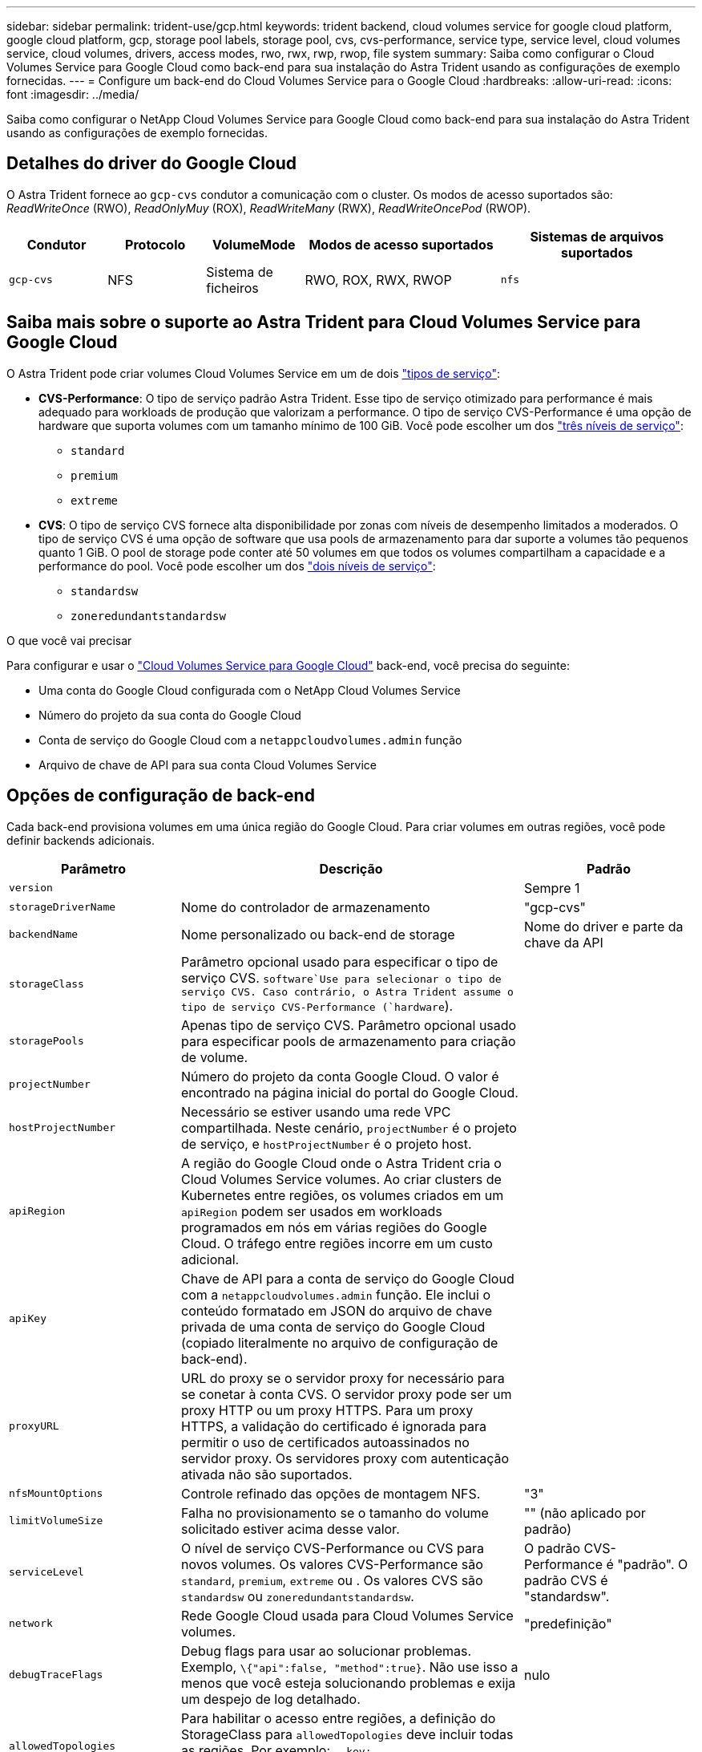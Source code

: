 ---
sidebar: sidebar 
permalink: trident-use/gcp.html 
keywords: trident backend, cloud volumes service for google cloud platform, google cloud platform, gcp, storage pool labels, storage pool, cvs, cvs-performance, service type, service level, cloud volumes service, cloud volumes, drivers, access modes, rwo, rwx, rwp, rwop, file system 
summary: Saiba como configurar o Cloud Volumes Service para Google Cloud como back-end para sua instalação do Astra Trident usando as configurações de exemplo fornecidas. 
---
= Configure um back-end do Cloud Volumes Service para o Google Cloud
:hardbreaks:
:allow-uri-read: 
:icons: font
:imagesdir: ../media/


[role="lead"]
Saiba como configurar o NetApp Cloud Volumes Service para Google Cloud como back-end para sua instalação do Astra Trident usando as configurações de exemplo fornecidas.



== Detalhes do driver do Google Cloud

O Astra Trident fornece ao `gcp-cvs` condutor a comunicação com o cluster. Os modos de acesso suportados são: _ReadWriteOnce_ (RWO), _ReadOnlyMuy_ (ROX), _ReadWriteMany_ (RWX), _ReadWriteOncePod_ (RWOP).

[cols="1, 1, 1, 2, 2"]
|===
| Condutor | Protocolo | VolumeMode | Modos de acesso suportados | Sistemas de arquivos suportados 


| `gcp-cvs`  a| 
NFS
 a| 
Sistema de ficheiros
 a| 
RWO, ROX, RWX, RWOP
 a| 
`nfs`

|===


== Saiba mais sobre o suporte ao Astra Trident para Cloud Volumes Service para Google Cloud

O Astra Trident pode criar volumes Cloud Volumes Service em um de dois link:https://cloud.google.com/architecture/partners/netapp-cloud-volumes/service-types["tipos de serviço"^]:

* *CVS-Performance*: O tipo de serviço padrão Astra Trident. Esse tipo de serviço otimizado para performance é mais adequado para workloads de produção que valorizam a performance. O tipo de serviço CVS-Performance é uma opção de hardware que suporta volumes com um tamanho mínimo de 100 GiB. Você pode escolher um dos link:https://cloud.google.com/architecture/partners/netapp-cloud-volumes/service-levels#service_levels_for_the_cvs-performance_service_type["três níveis de serviço"^]:
+
** `standard`
** `premium`
** `extreme`


* *CVS*: O tipo de serviço CVS fornece alta disponibilidade por zonas com níveis de desempenho limitados a moderados. O tipo de serviço CVS é uma opção de software que usa pools de armazenamento para dar suporte a volumes tão pequenos quanto 1 GiB. O pool de storage pode conter até 50 volumes em que todos os volumes compartilham a capacidade e a performance do pool. Você pode escolher um dos link:https://cloud.google.com/architecture/partners/netapp-cloud-volumes/service-levels#service_levels_for_the_cvs_service_type["dois níveis de serviço"^]:
+
** `standardsw`
** `zoneredundantstandardsw`




.O que você vai precisar
Para configurar e usar o https://cloud.netapp.com/cloud-volumes-service-for-gcp?utm_source=NetAppTrident_ReadTheDocs&utm_campaign=Trident["Cloud Volumes Service para Google Cloud"^] back-end, você precisa do seguinte:

* Uma conta do Google Cloud configurada com o NetApp Cloud Volumes Service
* Número do projeto da sua conta do Google Cloud
* Conta de serviço do Google Cloud com a `netappcloudvolumes.admin` função
* Arquivo de chave de API para sua conta Cloud Volumes Service




== Opções de configuração de back-end

Cada back-end provisiona volumes em uma única região do Google Cloud. Para criar volumes em outras regiões, você pode definir backends adicionais.

[cols="1, 2, 1"]
|===
| Parâmetro | Descrição | Padrão 


| `version` |  | Sempre 1 


| `storageDriverName` | Nome do controlador de armazenamento | "gcp-cvs" 


| `backendName` | Nome personalizado ou back-end de storage | Nome do driver e parte da chave da API 


| `storageClass` | Parâmetro opcional usado para especificar o tipo de serviço CVS.  `software`Use para selecionar o tipo de serviço CVS. Caso contrário, o Astra Trident assume o tipo de serviço CVS-Performance (`hardware`). |  


| `storagePools` | Apenas tipo de serviço CVS. Parâmetro opcional usado para especificar pools de armazenamento para criação de volume. |  


| `projectNumber` | Número do projeto da conta Google Cloud. O valor é encontrado na página inicial do portal do Google Cloud. |  


| `hostProjectNumber` | Necessário se estiver usando uma rede VPC compartilhada. Neste cenário, `projectNumber` é o projeto de serviço, e `hostProjectNumber` é o projeto host. |  


| `apiRegion` | A região do Google Cloud onde o Astra Trident cria o Cloud Volumes Service volumes. Ao criar clusters de Kubernetes entre regiões, os volumes criados em um `apiRegion` podem ser usados em workloads programados em nós em várias regiões do Google Cloud. O tráfego entre regiões incorre em um custo adicional. |  


| `apiKey` | Chave de API para a conta de serviço do Google Cloud com a `netappcloudvolumes.admin` função. Ele inclui o conteúdo formatado em JSON do arquivo de chave privada de uma conta de serviço do Google Cloud (copiado literalmente no arquivo de configuração de back-end). |  


| `proxyURL` | URL do proxy se o servidor proxy for necessário para se conetar à conta CVS. O servidor proxy pode ser um proxy HTTP ou um proxy HTTPS. Para um proxy HTTPS, a validação do certificado é ignorada para permitir o uso de certificados autoassinados no servidor proxy. Os servidores proxy com autenticação ativada não são suportados. |  


| `nfsMountOptions` | Controle refinado das opções de montagem NFS. | "3" 


| `limitVolumeSize` | Falha no provisionamento se o tamanho do volume solicitado estiver acima desse valor. | "" (não aplicado por padrão) 


| `serviceLevel` | O nível de serviço CVS-Performance ou CVS para novos volumes. Os valores CVS-Performance são `standard`, `premium`, `extreme` ou . Os valores CVS são `standardsw` ou `zoneredundantstandardsw`. | O padrão CVS-Performance é "padrão". O padrão CVS é "standardsw". 


| `network` | Rede Google Cloud usada para Cloud Volumes Service volumes. | "predefinição" 


| `debugTraceFlags` | Debug flags para usar ao solucionar problemas. Exemplo, `\{"api":false, "method":true}`. Não use isso a menos que você esteja solucionando problemas e exija um despejo de log detalhado. | nulo 


| `allowedTopologies` | Para habilitar o acesso entre regiões, a definição do StorageClass para `allowedTopologies` deve incluir todas as regiões. Por exemplo:
`- key: topology.kubernetes.io/region
  values:
  - us-east1
  - europe-west1` |  
|===


== Opções de provisionamento de volume

Você pode controlar o provisionamento de volume padrão `defaults` na seção do arquivo de configuração.

[cols=",,"]
|===
| Parâmetro | Descrição | Padrão 


| `exportRule` | As regras de exportação para novos volumes. Deve ser uma lista separada por vírgulas de qualquer combinação de endereços IPv4 ou sub-redes IPv4 na notação CIDR. | "0,0.0,0/0" 


| `snapshotDir` | Acesso ao `.snapshot` diretório | "falso" 


| `snapshotReserve` | Porcentagem de volume reservado para snapshots | "" (aceitar o padrão CVS de 0) 


| `size` | O tamanho dos novos volumes. O mínimo de desempenho do CVS é de 100 GiB. CVS mínimo é de 1 GiB. | O tipo de serviço CVS-Performance é padrão para "100GiB". O tipo de serviço CVS não define um padrão, mas requer um mínimo de 1 GiB. 
|===


== Exemplos de tipos de serviço CVS-Performance

Os exemplos a seguir fornecem exemplos de configurações para o tipo de serviço CVS-Performance.

.Exemplo 1: Configuração mínima
[%collapsible]
====
Essa é a configuração mínima de back-end usando o tipo de serviço CVS-Performance padrão com o nível de serviço padrão.

[listing]
----
---
version: 1
storageDriverName: gcp-cvs
projectNumber: '012345678901'
apiRegion: us-west2
apiKey:
  type: service_account
  project_id: my-gcp-project
  private_key_id: "<id_value>"
  private_key: |
    -----BEGIN PRIVATE KEY-----
    <key_value>
    -----END PRIVATE KEY-----
  client_email: cloudvolumes-admin-sa@my-gcp-project.iam.gserviceaccount.com
  client_id: '123456789012345678901'
  auth_uri: https://accounts.google.com/o/oauth2/auth
  token_uri: https://oauth2.googleapis.com/token
  auth_provider_x509_cert_url: https://www.googleapis.com/oauth2/v1/certs
  client_x509_cert_url: https://www.googleapis.com/robot/v1/metadata/x509/cloudvolumes-admin-sa%40my-gcp-project.iam.gserviceaccount.com

----
====
.Exemplo 2: Configuração do nível de serviço
[%collapsible]
====
Este exemplo ilustra as opções de configuração de back-end, incluindo nível de serviço e padrões de volume.

[listing]
----
---
version: 1
storageDriverName: gcp-cvs
projectNumber: '012345678901'
apiRegion: us-west2
apiKey:
  type: service_account
  project_id: my-gcp-project
  private_key_id: "<id_value>"
  private_key: |
    -----BEGIN PRIVATE KEY-----
    <key_value>
    -----END PRIVATE KEY-----
  client_email: cloudvolumes-admin-sa@my-gcp-project.iam.gserviceaccount.com
  client_id: '123456789012345678901'
  auth_uri: https://accounts.google.com/o/oauth2/auth
  token_uri: https://oauth2.googleapis.com/token
  auth_provider_x509_cert_url: https://www.googleapis.com/oauth2/v1/certs
  client_x509_cert_url: https://www.googleapis.com/robot/v1/metadata/x509/cloudvolumes-admin-sa%40my-gcp-project.iam.gserviceaccount.com
proxyURL: http://proxy-server-hostname/
nfsMountOptions: vers=3,proto=tcp,timeo=600
limitVolumeSize: 10Ti
serviceLevel: premium
defaults:
  snapshotDir: 'true'
  snapshotReserve: '5'
  exportRule: 10.0.0.0/24,10.0.1.0/24,10.0.2.100
  size: 5Ti

----
====
.Exemplo 3: Configuração de pool virtual
[%collapsible]
====
Este exemplo usa `storage` para configurar pools virtuais e os `StorageClasses` que se referem a eles. <<Definições de classe de armazenamento>>Consulte para ver como as classes de armazenamento foram definidas.

Aqui, padrões específicos são definidos para todos os pools virtuais, que definem o `snapshotReserve` em 5% e o `exportRule` para 0,0.0,0/0. Os pools virtuais são definidos na `storage` seção. Cada pool virtual individual define seu próprio `serviceLevel`, e alguns pools substituem os valores padrão. Rótulos de pool virtual foram usados para diferenciar os pools com base em `performance` e `protection`.

[listing]
----
---
version: 1
storageDriverName: gcp-cvs
projectNumber: '012345678901'
apiRegion: us-west2
apiKey:
  type: service_account
  project_id: my-gcp-project
  private_key_id: "<id_value>"
  private_key: |
    -----BEGIN PRIVATE KEY-----
    <key_value>
    -----END PRIVATE KEY-----
  client_email: cloudvolumes-admin-sa@my-gcp-project.iam.gserviceaccount.com
  client_id: '123456789012345678901'
  auth_uri: https://accounts.google.com/o/oauth2/auth
  token_uri: https://oauth2.googleapis.com/token
  auth_provider_x509_cert_url: https://www.googleapis.com/oauth2/v1/certs
  client_x509_cert_url: https://www.googleapis.com/robot/v1/metadata/x509/cloudvolumes-admin-sa%40my-gcp-project.iam.gserviceaccount.com
nfsMountOptions: vers=3,proto=tcp,timeo=600
defaults:
  snapshotReserve: '5'
  exportRule: 0.0.0.0/0
labels:
  cloud: gcp
region: us-west2
storage:
- labels:
    performance: extreme
    protection: extra
  serviceLevel: extreme
  defaults:
    snapshotDir: 'true'
    snapshotReserve: '10'
    exportRule: 10.0.0.0/24
- labels:
    performance: extreme
    protection: standard
  serviceLevel: extreme
- labels:
    performance: premium
    protection: extra
  serviceLevel: premium
  defaults:
    snapshotDir: 'true'
    snapshotReserve: '10'
- labels:
    performance: premium
    protection: standard
  serviceLevel: premium
- labels:
    performance: standard
  serviceLevel: standard

----
====


=== Definições de classe de armazenamento

As seguintes definições do StorageClass se aplicam ao exemplo de configuração de pool virtual. Usando `parameters.selector`o , você pode especificar para cada StorageClass o pool virtual usado para hospedar um volume. O volume terá os aspetos definidos no pool escolhido.

.Exemplo de classe de armazenamento
[%collapsible]
====
[listing]
----
apiVersion: storage.k8s.io/v1
kind: StorageClass
metadata:
  name: cvs-extreme-extra-protection
provisioner: csi.trident.netapp.io
parameters:
  selector: "performance=extreme; protection=extra"
allowVolumeExpansion: true
---
apiVersion: storage.k8s.io/v1
kind: StorageClass
metadata:
  name: cvs-extreme-standard-protection
provisioner: csi.trident.netapp.io
parameters:
  selector: "performance=premium; protection=standard"
allowVolumeExpansion: true
---
apiVersion: storage.k8s.io/v1
kind: StorageClass
metadata:
  name: cvs-premium-extra-protection
provisioner: csi.trident.netapp.io
parameters:
  selector: "performance=premium; protection=extra"
allowVolumeExpansion: true
---
apiVersion: storage.k8s.io/v1
kind: StorageClass
metadata:
  name: cvs-premium
provisioner: csi.trident.netapp.io
parameters:
  selector: "performance=premium; protection=standard"
allowVolumeExpansion: true
---
apiVersion: storage.k8s.io/v1
kind: StorageClass
metadata:
  name: cvs-standard
provisioner: csi.trident.netapp.io
parameters:
  selector: "performance=standard"
allowVolumeExpansion: true
---
apiVersion: storage.k8s.io/v1
kind: StorageClass
metadata:
  name: cvs-extra-protection
provisioner: csi.trident.netapp.io
parameters:
  selector: "protection=extra"
allowVolumeExpansion: true
----
====
* O primeiro StorageClass ) (`cvs-extreme-extra-protection`mapeia para o primeiro pool virtual. Esse é o único pool que oferece desempenho extremo com uma reserva de snapshot de 10%.
* O último StorageClass ) (`cvs-extra-protection`chama qualquer pool de armazenamento que forneça uma reserva de snapshot de 10%. O Astra Trident decide qual pool virtual está selecionado e garante que o requisito de reserva de snapshot seja atendido.




== Exemplos de tipo de serviço CVS

Os exemplos a seguir fornecem exemplos de configurações para o tipo de serviço CVS.

.Exemplo 1: Configuração mínima
[%collapsible]
====
Essa é a configuração mínima de back-end usada `storageClass` para especificar o tipo de serviço CVS e o nível de serviço padrão `standardsw`.

[listing]
----
---
version: 1
storageDriverName: gcp-cvs
projectNumber: '012345678901'
storageClass: software
apiRegion: us-east4
apiKey:
  type: service_account
  project_id: my-gcp-project
  private_key_id: "<id_value>"
  private_key: |
    -----BEGIN PRIVATE KEY-----
    <key_value>
    -----END PRIVATE KEY-----
  client_email: cloudvolumes-admin-sa@my-gcp-project.iam.gserviceaccount.com
  client_id: '123456789012345678901'
  auth_uri: https://accounts.google.com/o/oauth2/auth
  token_uri: https://oauth2.googleapis.com/token
  auth_provider_x509_cert_url: https://www.googleapis.com/oauth2/v1/certs
  client_x509_cert_url: https://www.googleapis.com/robot/v1/metadata/x509/cloudvolumes-admin-sa%40my-gcp-project.iam.gserviceaccount.com
serviceLevel: standardsw
----
====
.Exemplo 2: Configuração do pool de armazenamento
[%collapsible]
====
Essa configuração de back-end de exemplo é usada `storagePools` para configurar um pool de armazenamento.

[listing]
----
---
version: 1
storageDriverName: gcp-cvs
backendName: gcp-std-so-with-pool
projectNumber: '531265380079'
apiRegion: europe-west1
apiKey:
  type: service_account
  project_id: cloud-native-data
  private_key_id: "<id_value>"
  private_key: |-
    -----BEGIN PRIVATE KEY-----
    <key_value>
    -----END PRIVATE KEY-----
  client_email: cloudvolumes-admin-sa@cloud-native-data.iam.gserviceaccount.com
  client_id: '107071413297115343396'
  auth_uri: https://accounts.google.com/o/oauth2/auth
  token_uri: https://oauth2.googleapis.com/token
  auth_provider_x509_cert_url: https://www.googleapis.com/oauth2/v1/certs
  client_x509_cert_url: https://www.googleapis.com/robot/v1/metadata/x509/cloudvolumes-admin-sa%40cloud-native-data.iam.gserviceaccount.com
storageClass: software
zone: europe-west1-b
network: default
storagePools:
- 1bc7f380-3314-6005-45e9-c7dc8c2d7509
serviceLevel: Standardsw

----
====


== O que se segue?

Depois de criar o arquivo de configuração de back-end, execute o seguinte comando:

[listing]
----
tridentctl create backend -f <backend-file>
----
Se a criação do backend falhar, algo está errado com a configuração do backend. Você pode exibir os logs para determinar a causa executando o seguinte comando:

[listing]
----
tridentctl logs
----
Depois de identificar e corrigir o problema com o arquivo de configuração, você pode executar o comando create novamente.
